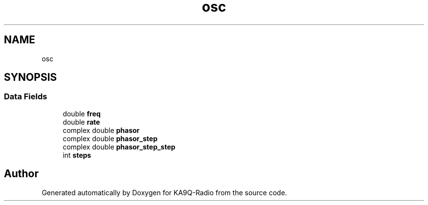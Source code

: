 .TH "osc" 3 "KA9Q-Radio" \" -*- nroff -*-
.ad l
.nh
.SH NAME
osc
.SH SYNOPSIS
.br
.PP
.SS "Data Fields"

.in +1c
.ti -1c
.RI "double \fBfreq\fP"
.br
.ti -1c
.RI "double \fBrate\fP"
.br
.ti -1c
.RI "complex double \fBphasor\fP"
.br
.ti -1c
.RI "complex double \fBphasor_step\fP"
.br
.ti -1c
.RI "complex double \fBphasor_step_step\fP"
.br
.ti -1c
.RI "int \fBsteps\fP"
.br
.in -1c

.SH "Author"
.PP 
Generated automatically by Doxygen for KA9Q-Radio from the source code\&.
